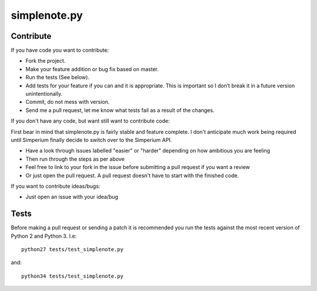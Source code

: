 ==============
simplenote.py
==============

Contribute
===========
If you have code you want to contribute:

* Fork the project.
* Make your feature addition or bug fix based on master.
* Run the tests (See below).
* Add tests for your feature if you can and it is appropriate. This is important so I don’t break it in a future version unintentionally.
* Commit, do not mess with version.
* Send me a pull request, let me know what tests fail as a result of the changes.

If you don't have any code, but want still want to contribute code:

First bear in mind that simplenote.py is fairly stable and feature complete. I don't anticipate much work being required until Simperium finally decide to switch over to the Simperium API.

* Have a look through issues labelled "easier" or "harder" depending on how ambitious you are feeling
* Then run through the steps as per above
* Feel free to link to your fork in the issue before submitting a pull request if you want a review
* Or just open the pull request. A pull request doesn't have to start with the finished code.

If you want to contribute ideas/bugs:

* Just open an issue with your idea/bug

Tests
======
Before making a pull request or sending a patch it is recommended you run the tests against the most recent version of Python 2 and Python 3. I.e::

    python27 tests/test_simplenote.py

and::

    python34 tests/test_simplenote.py
